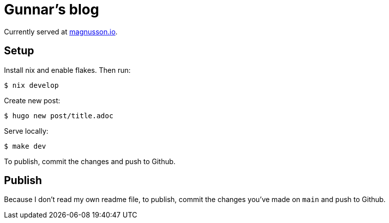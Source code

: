 = Gunnar's blog

Currently served at https://www.magnusson.io[magnusson.io].

== Setup

Install nix and enable flakes. Then run:

----
$ nix develop
----

Create new post:

----
$ hugo new post/title.adoc
----

Serve locally:

----
$ make dev
----

To publish, commit the changes and push to Github.


== Publish

Because I don't read my own readme file, to publish, commit the changes you've made on `main` and push to Github.
